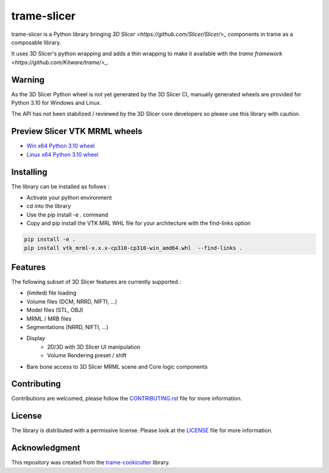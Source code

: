 ============
trame-slicer
============

trame-slicer is a Python library bringing `3D Slicer <https://github.com/Slicer/Slicer/>_` components in trame as a
composable library.

It uses 3D Slicer's python wrapping and adds a thin wrapping to make it available with the
`trame framework <https://github.com/Kitware/trame/>_`.

Warning
-------

As the 3D Slicer Python wheel is not yet generated by the 3D Slicer CI, manually generated
wheels are provided for Python 3.10 for Windows and Linux.

The API has not been stabilized / reviewed by the 3D Slicer core developers so please use
this library with caution.

Preview Slicer VTK MRML wheels
------------------------------

* `Win x64 Python 3.10 wheel <https://drive.google.com/file/d/11dPqBmeOhvehRaUC00taRuupyYNMtTUL/view?usp=drive_link/>`_
* `Linux x64 Python 3.10 wheel <https://drive.google.com/file/d/1KTlWieG5irjq0OfP7ZfD1lTMWOPylxL2/view?usp=drive_link/>`_


Installing
----------

The library can be installed as follows :

* Activate your python environment
* cd into the library
* Use the pip install -e . command
* Copy and pip install the VTK MRL WHL file for your architecture with the find-links option


.. code-block:: console

    pip install -e .
    pip install vtk_mrml-x.x.x-cp310-cp310-win_amd64.whl  --find-links .

Features
--------

The following subset of 3D Slicer features are currently supported :

* (limited) file loading
* Volume files (DCM, NRRD, NIFTI, ...)
* Model files (STL, OBJ)
* MRML / MRB files
* Segmentations (NRRD, NIFTI, ...)
* Display
    * 2D/3D with 3D Slicer UI manipulation
    * Volume Rendering preset / shift
* Bare bone access to 3D Slicer MRML scene and Core logic components

Contributing
------------

Contributions are welcomed, please follow the `CONTRIBUTING.rst <.CONTRIBUTING.rst/>`_ file for more information.

License
-------

The library is distributed with a permissive license.
Please look at the `LICENSE <.LICENSE/>`_ file for more information.

Acknowledgment
--------------

This repository was created from the `trame-cookicutter <https://github.com/Kitware/trame-cookiecutter/>`_ library.